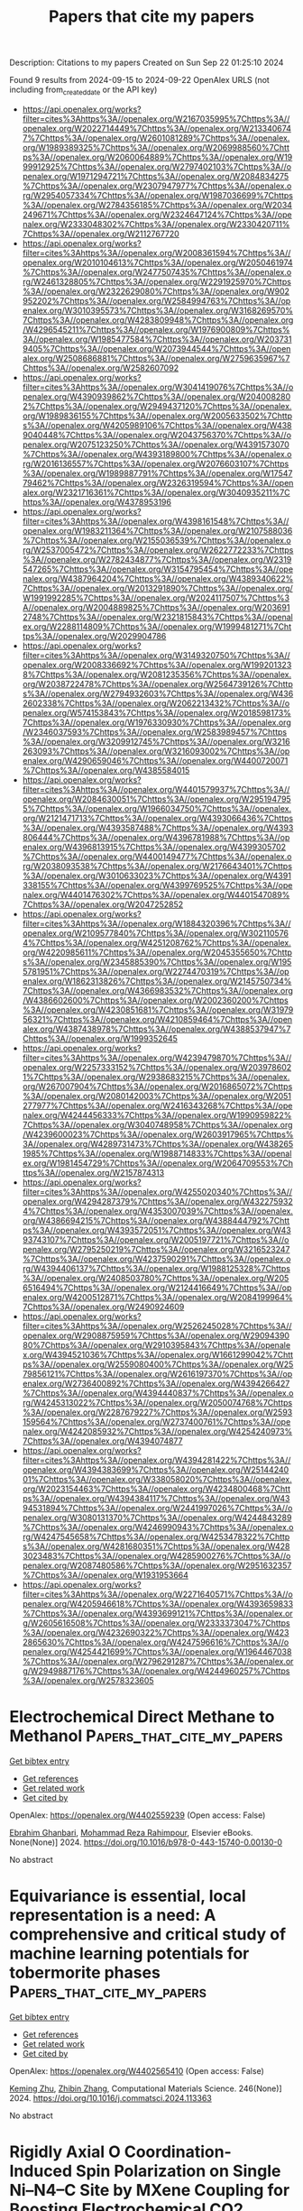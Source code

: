 #+TITLE: Papers that cite my papers
Description: Citations to my papers
Created on Sun Sep 22 01:25:10 2024

Found 9 results from 2024-09-15 to 2024-09-22
OpenAlex URLS (not including from_created_date or the API key)
- [[https://api.openalex.org/works?filter=cites%3Ahttps%3A//openalex.org/W2167035995%7Chttps%3A//openalex.org/W2022714449%7Chttps%3A//openalex.org/W2133406747%7Chttps%3A//openalex.org/W2601081289%7Chttps%3A//openalex.org/W1989389325%7Chttps%3A//openalex.org/W2069988560%7Chttps%3A//openalex.org/W2060064889%7Chttps%3A//openalex.org/W1999912925%7Chttps%3A//openalex.org/W2797402103%7Chttps%3A//openalex.org/W1971294721%7Chttps%3A//openalex.org/W2084834275%7Chttps%3A//openalex.org/W2307947977%7Chttps%3A//openalex.org/W2954057334%7Chttps%3A//openalex.org/W1987036699%7Chttps%3A//openalex.org/W2784356185%7Chttps%3A//openalex.org/W2034249671%7Chttps%3A//openalex.org/W2324647124%7Chttps%3A//openalex.org/W2333048302%7Chttps%3A//openalex.org/W2330420711%7Chttps%3A//openalex.org/W2112767720]]
- [[https://api.openalex.org/works?filter=cites%3Ahttps%3A//openalex.org/W2008361594%7Chttps%3A//openalex.org/W2010104613%7Chttps%3A//openalex.org/W2050461974%7Chttps%3A//openalex.org/W2477507435%7Chttps%3A//openalex.org/W2461328805%7Chttps%3A//openalex.org/W2291925970%7Chttps%3A//openalex.org/W2322629080%7Chttps%3A//openalex.org/W902952202%7Chttps%3A//openalex.org/W2584994763%7Chttps%3A//openalex.org/W3010395573%7Chttps%3A//openalex.org/W3168269570%7Chttps%3A//openalex.org/W4283809948%7Chttps%3A//openalex.org/W4296545211%7Chttps%3A//openalex.org/W1976900809%7Chttps%3A//openalex.org/W1985477584%7Chttps%3A//openalex.org/W2037319405%7Chttps%3A//openalex.org/W2073944544%7Chttps%3A//openalex.org/W2508686881%7Chttps%3A//openalex.org/W2759635967%7Chttps%3A//openalex.org/W2582607092]]
- [[https://api.openalex.org/works?filter=cites%3Ahttps%3A//openalex.org/W3041419076%7Chttps%3A//openalex.org/W4390939862%7Chttps%3A//openalex.org/W2040082802%7Chttps%3A//openalex.org/W2949437120%7Chttps%3A//openalex.org/W1989836155%7Chttps%3A//openalex.org/W2005633502%7Chttps%3A//openalex.org/W4205989106%7Chttps%3A//openalex.org/W4389040448%7Chttps%3A//openalex.org/W2043756370%7Chttps%3A//openalex.org/W2075123250%7Chttps%3A//openalex.org/W4391573070%7Chttps%3A//openalex.org/W4393189800%7Chttps%3A//openalex.org/W2016136557%7Chttps%3A//openalex.org/W2076603107%7Chttps%3A//openalex.org/W1989887791%7Chttps%3A//openalex.org/W1754779462%7Chttps%3A//openalex.org/W2326319594%7Chttps%3A//openalex.org/W2321716361%7Chttps%3A//openalex.org/W3040935211%7Chttps%3A//openalex.org/W4378953196]]
- [[https://api.openalex.org/works?filter=cites%3Ahttps%3A//openalex.org/W4398161548%7Chttps%3A//openalex.org/W1983211364%7Chttps%3A//openalex.org/W2107588036%7Chttps%3A//openalex.org/W2155036539%7Chttps%3A//openalex.org/W2537005472%7Chttps%3A//openalex.org/W2622772233%7Chttps%3A//openalex.org/W2782434877%7Chttps%3A//openalex.org/W2319547265%7Chttps%3A//openalex.org/W3154795454%7Chttps%3A//openalex.org/W4387964204%7Chttps%3A//openalex.org/W4389340622%7Chttps%3A//openalex.org/W2013291890%7Chttps%3A//openalex.org/W1991992285%7Chttps%3A//openalex.org/W2024117507%7Chttps%3A//openalex.org/W2004889825%7Chttps%3A//openalex.org/W2036912748%7Chttps%3A//openalex.org/W2321815843%7Chttps%3A//openalex.org/W2288114809%7Chttps%3A//openalex.org/W1999481271%7Chttps%3A//openalex.org/W2029904786]]
- [[https://api.openalex.org/works?filter=cites%3Ahttps%3A//openalex.org/W3149320750%7Chttps%3A//openalex.org/W2008336692%7Chttps%3A//openalex.org/W1992013238%7Chttps%3A//openalex.org/W2081235356%7Chttps%3A//openalex.org/W2038722478%7Chttps%3A//openalex.org/W2564739126%7Chttps%3A//openalex.org/W2794932603%7Chttps%3A//openalex.org/W4362602338%7Chttps%3A//openalex.org/W2062213432%7Chttps%3A//openalex.org/W574153843%7Chttps%3A//openalex.org/W2018598173%7Chttps%3A//openalex.org/W1976330930%7Chttps%3A//openalex.org/W2346037593%7Chttps%3A//openalex.org/W2583989457%7Chttps%3A//openalex.org/W3209912745%7Chttps%3A//openalex.org/W3216263093%7Chttps%3A//openalex.org/W3216093002%7Chttps%3A//openalex.org/W4290659046%7Chttps%3A//openalex.org/W4400720071%7Chttps%3A//openalex.org/W4385584015]]
- [[https://api.openalex.org/works?filter=cites%3Ahttps%3A//openalex.org/W4401579937%7Chttps%3A//openalex.org/W2084630051%7Chttps%3A//openalex.org/W2951947955%7Chttps%3A//openalex.org/W1966034750%7Chttps%3A//openalex.org/W2121471713%7Chttps%3A//openalex.org/W4393066436%7Chttps%3A//openalex.org/W4393587488%7Chttps%3A//openalex.org/W4393806444%7Chttps%3A//openalex.org/W4396781988%7Chttps%3A//openalex.org/W4396813915%7Chttps%3A//openalex.org/W4399305702%7Chttps%3A//openalex.org/W4400149477%7Chttps%3A//openalex.org/W2038093538%7Chttps%3A//openalex.org/W2176643401%7Chttps%3A//openalex.org/W3010633023%7Chttps%3A//openalex.org/W4391338155%7Chttps%3A//openalex.org/W4399769525%7Chttps%3A//openalex.org/W4401476302%7Chttps%3A//openalex.org/W4401547089%7Chttps%3A//openalex.org/W2047252852]]
- [[https://api.openalex.org/works?filter=cites%3Ahttps%3A//openalex.org/W1884320396%7Chttps%3A//openalex.org/W2109577840%7Chttps%3A//openalex.org/W3021105764%7Chttps%3A//openalex.org/W4251208762%7Chttps%3A//openalex.org/W4220985611%7Chttps%3A//openalex.org/W2045355650%7Chttps%3A//openalex.org/W2345885390%7Chttps%3A//openalex.org/W1955781951%7Chttps%3A//openalex.org/W2274470319%7Chttps%3A//openalex.org/W1862313826%7Chttps%3A//openalex.org/W2145750734%7Chttps%3A//openalex.org/W4366983532%7Chttps%3A//openalex.org/W4386602600%7Chttps%3A//openalex.org/W2002360200%7Chttps%3A//openalex.org/W4230851681%7Chttps%3A//openalex.org/W3197956321%7Chttps%3A//openalex.org/W4210859464%7Chttps%3A//openalex.org/W4387438978%7Chttps%3A//openalex.org/W4388537947%7Chttps%3A//openalex.org/W1999352645]]
- [[https://api.openalex.org/works?filter=cites%3Ahttps%3A//openalex.org/W4239479870%7Chttps%3A//openalex.org/W2257333152%7Chttps%3A//openalex.org/W2039786021%7Chttps%3A//openalex.org/W2938683215%7Chttps%3A//openalex.org/W267007904%7Chttps%3A//openalex.org/W2016865072%7Chttps%3A//openalex.org/W2080142003%7Chttps%3A//openalex.org/W2051277977%7Chttps%3A//openalex.org/W2416343268%7Chttps%3A//openalex.org/W4244456333%7Chttps%3A//openalex.org/W1990959822%7Chttps%3A//openalex.org/W3040748958%7Chttps%3A//openalex.org/W4239600023%7Chttps%3A//openalex.org/W2603917965%7Chttps%3A//openalex.org/W4289731473%7Chttps%3A//openalex.org/W4382651985%7Chttps%3A//openalex.org/W1988714833%7Chttps%3A//openalex.org/W1981454729%7Chttps%3A//openalex.org/W2064709553%7Chttps%3A//openalex.org/W2157874313]]
- [[https://api.openalex.org/works?filter=cites%3Ahttps%3A//openalex.org/W4255020340%7Chttps%3A//openalex.org/W4294287379%7Chttps%3A//openalex.org/W4322759324%7Chttps%3A//openalex.org/W4353007039%7Chttps%3A//openalex.org/W4386694215%7Chttps%3A//openalex.org/W4388444792%7Chttps%3A//openalex.org/W4393572051%7Chttps%3A//openalex.org/W4393743107%7Chttps%3A//openalex.org/W2005197721%7Chttps%3A//openalex.org/W2795250219%7Chttps%3A//openalex.org/W3216523247%7Chttps%3A//openalex.org/W4237590291%7Chttps%3A//openalex.org/W4394406137%7Chttps%3A//openalex.org/W1988125328%7Chttps%3A//openalex.org/W2408503780%7Chttps%3A//openalex.org/W2056516494%7Chttps%3A//openalex.org/W2124416649%7Chttps%3A//openalex.org/W4200512871%7Chttps%3A//openalex.org/W2084199964%7Chttps%3A//openalex.org/W2490924609]]
- [[https://api.openalex.org/works?filter=cites%3Ahttps%3A//openalex.org/W2526245028%7Chttps%3A//openalex.org/W2908875959%7Chttps%3A//openalex.org/W2909439080%7Chttps%3A//openalex.org/W2910395843%7Chttps%3A//openalex.org/W4394521036%7Chttps%3A//openalex.org/W1661299042%7Chttps%3A//openalex.org/W2559080400%7Chttps%3A//openalex.org/W2579856121%7Chttps%3A//openalex.org/W2616197370%7Chttps%3A//openalex.org/W2736400892%7Chttps%3A//openalex.org/W4394266427%7Chttps%3A//openalex.org/W4394440837%7Chttps%3A//openalex.org/W4245313022%7Chttps%3A//openalex.org/W2050074768%7Chttps%3A//openalex.org/W2287679227%7Chttps%3A//openalex.org/W2593159564%7Chttps%3A//openalex.org/W2737400761%7Chttps%3A//openalex.org/W4242085932%7Chttps%3A//openalex.org/W4254240973%7Chttps%3A//openalex.org/W4394074877]]
- [[https://api.openalex.org/works?filter=cites%3Ahttps%3A//openalex.org/W4394281422%7Chttps%3A//openalex.org/W4394383699%7Chttps%3A//openalex.org/W2514424001%7Chttps%3A//openalex.org/W338058020%7Chttps%3A//openalex.org/W2023154463%7Chttps%3A//openalex.org/W4234800468%7Chttps%3A//openalex.org/W4394384117%7Chttps%3A//openalex.org/W4394531894%7Chttps%3A//openalex.org/W2441997026%7Chttps%3A//openalex.org/W3080131370%7Chttps%3A//openalex.org/W4244843289%7Chttps%3A//openalex.org/W4246990943%7Chttps%3A//openalex.org/W4247545658%7Chttps%3A//openalex.org/W4253478322%7Chttps%3A//openalex.org/W4281680351%7Chttps%3A//openalex.org/W4283023483%7Chttps%3A//openalex.org/W4285900276%7Chttps%3A//openalex.org/W2087480586%7Chttps%3A//openalex.org/W2951632357%7Chttps%3A//openalex.org/W1931953664]]
- [[https://api.openalex.org/works?filter=cites%3Ahttps%3A//openalex.org/W2271640571%7Chttps%3A//openalex.org/W4205946618%7Chttps%3A//openalex.org/W4393659833%7Chttps%3A//openalex.org/W4393699121%7Chttps%3A//openalex.org/W2605616508%7Chttps%3A//openalex.org/W2333373047%7Chttps%3A//openalex.org/W4232690322%7Chttps%3A//openalex.org/W4232865630%7Chttps%3A//openalex.org/W4247596616%7Chttps%3A//openalex.org/W4254421699%7Chttps%3A//openalex.org/W1964467038%7Chttps%3A//openalex.org/W2796291287%7Chttps%3A//openalex.org/W2949887176%7Chttps%3A//openalex.org/W4244960257%7Chttps%3A//openalex.org/W2578323605]]

* Electrochemical Direct Methane to Methanol  :Papers_that_cite_my_papers:
:PROPERTIES:
:UUID: https://openalex.org/W4402559239
:TOPICS: Electrochemical Reduction of CO2 to Fuels, Electrocatalysis for Energy Conversion, Fuel Cell Membrane Technology
:PUBLICATION_DATE: 2024-01-01
:END:    
    
[[elisp:(doi-add-bibtex-entry "https://doi.org/10.1016/b978-0-443-15740-0.00130-0")][Get bibtex entry]] 

- [[elisp:(progn (xref--push-markers (current-buffer) (point)) (oa--referenced-works "https://openalex.org/W4402559239"))][Get references]]
- [[elisp:(progn (xref--push-markers (current-buffer) (point)) (oa--related-works "https://openalex.org/W4402559239"))][Get related work]]
- [[elisp:(progn (xref--push-markers (current-buffer) (point)) (oa--cited-by-works "https://openalex.org/W4402559239"))][Get cited by]]

OpenAlex: https://openalex.org/W4402559239 (Open access: False)
    
[[https://openalex.org/A5106388994][Ebrahim Ghanbari]], [[https://openalex.org/A5063415111][Mohammad Reza Rahimpour]], Elsevier eBooks. None(None)] 2024. https://doi.org/10.1016/b978-0-443-15740-0.00130-0 
     
No abstract    

    

* Equivariance is essential, local representation is a need: A comprehensive and critical study of machine learning potentials for tobermorite phases  :Papers_that_cite_my_papers:
:PROPERTIES:
:UUID: https://openalex.org/W4402565410
:TOPICS: Accelerating Materials Innovation through Informatics, Powder Diffraction Analysis, Neutron Imaging and Analysis Techniques
:PUBLICATION_DATE: 2024-09-17
:END:    
    
[[elisp:(doi-add-bibtex-entry "https://doi.org/10.1016/j.commatsci.2024.113363")][Get bibtex entry]] 

- [[elisp:(progn (xref--push-markers (current-buffer) (point)) (oa--referenced-works "https://openalex.org/W4402565410"))][Get references]]
- [[elisp:(progn (xref--push-markers (current-buffer) (point)) (oa--related-works "https://openalex.org/W4402565410"))][Get related work]]
- [[elisp:(progn (xref--push-markers (current-buffer) (point)) (oa--cited-by-works "https://openalex.org/W4402565410"))][Get cited by]]

OpenAlex: https://openalex.org/W4402565410 (Open access: False)
    
[[https://openalex.org/A5100020653][Keming Zhu]], [[https://openalex.org/A5088334342][Zhibin Zhang]], Computational Materials Science. 246(None)] 2024. https://doi.org/10.1016/j.commatsci.2024.113363 
     
No abstract    

    

* Rigidly Axial O Coordination-Induced Spin Polarization on Single Ni–N4–C Site by MXene Coupling for Boosting Electrochemical CO2 Reduction to CO  :Papers_that_cite_my_papers:
:PROPERTIES:
:UUID: https://openalex.org/W4402567430
:TOPICS: Electrochemical Reduction of CO2 to Fuels, Two-Dimensional Transition Metal Carbides and Nitrides (MXenes), Lithium-ion Battery Technology
:PUBLICATION_DATE: 2024-09-17
:END:    
    
[[elisp:(doi-add-bibtex-entry "https://doi.org/10.1021/acsami.4c09592")][Get bibtex entry]] 

- [[elisp:(progn (xref--push-markers (current-buffer) (point)) (oa--referenced-works "https://openalex.org/W4402567430"))][Get references]]
- [[elisp:(progn (xref--push-markers (current-buffer) (point)) (oa--related-works "https://openalex.org/W4402567430"))][Get related work]]
- [[elisp:(progn (xref--push-markers (current-buffer) (point)) (oa--cited-by-works "https://openalex.org/W4402567430"))][Get cited by]]

OpenAlex: https://openalex.org/W4402567430 (Open access: False)
    
[[https://openalex.org/A5102544582][Guanping Wei]], [[https://openalex.org/A5106266841][Zongchang Mao]], [[https://openalex.org/A5101537081][Lingli Liu]], [[https://openalex.org/A5101142410][Tiantian Hao]], [[https://openalex.org/A5044320806][Ling Zhu]], [[https://openalex.org/A5033474784][Simin Xu]], [[https://openalex.org/A5053465205][Xijun Wang]], [[https://openalex.org/A5071613190][Shaobin Tang]], ACS Applied Materials & Interfaces. None(None)] 2024. https://doi.org/10.1021/acsami.4c09592 
     
Regulating the spin states in transition-metal (TM)-based single-atom catalysts (SACs), such as the TM-N    

    

* Modulation of catalytic activity of BSCF towards electrochemical oxygen reactions using different synthetic approaches  :Papers_that_cite_my_papers:
:PROPERTIES:
:UUID: https://openalex.org/W4402568572
:TOPICS: Electrocatalysis for Energy Conversion, Aqueous Zinc-Ion Battery Technology, Fuel Cell Membrane Technology
:PUBLICATION_DATE: 2024-09-17
:END:    
    
[[elisp:(doi-add-bibtex-entry "https://doi.org/10.1016/j.ijhydene.2024.09.138")][Get bibtex entry]] 

- [[elisp:(progn (xref--push-markers (current-buffer) (point)) (oa--referenced-works "https://openalex.org/W4402568572"))][Get references]]
- [[elisp:(progn (xref--push-markers (current-buffer) (point)) (oa--related-works "https://openalex.org/W4402568572"))][Get related work]]
- [[elisp:(progn (xref--push-markers (current-buffer) (point)) (oa--cited-by-works "https://openalex.org/W4402568572"))][Get cited by]]

OpenAlex: https://openalex.org/W4402568572 (Open access: False)
    
[[https://openalex.org/A5045576247][Sachin Bhagat]], [[https://openalex.org/A5085652067][Nandita Singh]], [[https://openalex.org/A5101707351][Monika Singh]], [[https://openalex.org/A5035021700][Ashish Kumar Singh]], [[https://openalex.org/A5075153838][Suryabhan Singh]], [[https://openalex.org/A5049948393][Uday Pratap Azad]], [[https://openalex.org/A5044615009][Akhilesh Kumar Singh]], International Journal of Hydrogen Energy. 88(None)] 2024. https://doi.org/10.1016/j.ijhydene.2024.09.138 
     
No abstract    

    

* Efficient and Selective Electrochemical CO2 to Formic Acid Conversion: A First-Principles Study of Single-Atom and Dual-Atom Catalysts on Tin Disulfide Monolayers  :Papers_that_cite_my_papers:
:PROPERTIES:
:UUID: https://openalex.org/W4402573649
:TOPICS: Electrochemical Reduction of CO2 to Fuels, Carbon Dioxide Utilization for Chemical Synthesis, Applications of Ionic Liquids
:PUBLICATION_DATE: 2024-09-17
:END:    
    
[[elisp:(doi-add-bibtex-entry "https://doi.org/10.1021/acs.jpcc.4c02283")][Get bibtex entry]] 

- [[elisp:(progn (xref--push-markers (current-buffer) (point)) (oa--referenced-works "https://openalex.org/W4402573649"))][Get references]]
- [[elisp:(progn (xref--push-markers (current-buffer) (point)) (oa--related-works "https://openalex.org/W4402573649"))][Get related work]]
- [[elisp:(progn (xref--push-markers (current-buffer) (point)) (oa--cited-by-works "https://openalex.org/W4402573649"))][Get cited by]]

OpenAlex: https://openalex.org/W4402573649 (Open access: True)
    
[[https://openalex.org/A5068862389][Guan-Ming Chen]], [[https://openalex.org/A5004893218][Margherita Buraschi]], [[https://openalex.org/A5094186739][Rashid Al-Heidous]], [[https://openalex.org/A5037629153][Satyanarayana Bonakala]], [[https://openalex.org/A5038108143][Fedwa El‐Mellouhi]], [[https://openalex.org/A5045301145][Clotilde S. Cucinotta]], The Journal of Physical Chemistry C. None(None)] 2024. https://doi.org/10.1021/acs.jpcc.4c02283 
     
No abstract    

    

* Structural, Optical, and Magnetic Studies of Nickel-Doped β-Ga2O3 Monoclinic and Spinel Polycrystalline Powders  :Papers_that_cite_my_papers:
:PROPERTIES:
:UUID: https://openalex.org/W4402592270
:TOPICS: Gallium Oxide (Ga2O3) Semiconductor Materials and Devices, Zinc Oxide Nanostructures, Photocatalytic Materials for Solar Energy Conversion
:PUBLICATION_DATE: 2024-09-18
:END:    
    
[[elisp:(doi-add-bibtex-entry "https://doi.org/10.1007/s11664-024-11452-8")][Get bibtex entry]] 

- [[elisp:(progn (xref--push-markers (current-buffer) (point)) (oa--referenced-works "https://openalex.org/W4402592270"))][Get references]]
- [[elisp:(progn (xref--push-markers (current-buffer) (point)) (oa--related-works "https://openalex.org/W4402592270"))][Get related work]]
- [[elisp:(progn (xref--push-markers (current-buffer) (point)) (oa--cited-by-works "https://openalex.org/W4402592270"))][Get cited by]]

OpenAlex: https://openalex.org/W4402592270 (Open access: False)
    
[[https://openalex.org/A5044389273][A. R. Suresh Babu]], [[https://openalex.org/A5063645802][N. Madhusudhana Rao]], Journal of Electronic Materials. None(None)] 2024. https://doi.org/10.1007/s11664-024-11452-8 
     
No abstract    

    

* Electrocatalytic synergies of melt-quenched Ni-Sn-Se-Te nanoalloy for direct seawater electrolysis  :Papers_that_cite_my_papers:
:PROPERTIES:
:UUID: https://openalex.org/W4402538290
:TOPICS: Electrocatalysis for Energy Conversion, Thin-Film Solar Cell Technology, Aqueous Zinc-Ion Battery Technology
:PUBLICATION_DATE: 2024-09-01
:END:    
    
[[elisp:(doi-add-bibtex-entry "https://doi.org/10.1016/j.cej.2024.155775")][Get bibtex entry]] 

- [[elisp:(progn (xref--push-markers (current-buffer) (point)) (oa--referenced-works "https://openalex.org/W4402538290"))][Get references]]
- [[elisp:(progn (xref--push-markers (current-buffer) (point)) (oa--related-works "https://openalex.org/W4402538290"))][Get related work]]
- [[elisp:(progn (xref--push-markers (current-buffer) (point)) (oa--cited-by-works "https://openalex.org/W4402538290"))][Get cited by]]

OpenAlex: https://openalex.org/W4402538290 (Open access: False)
    
[[https://openalex.org/A5038363413][John D. Rodney]], [[https://openalex.org/A5061362072][Sindhur Joshi]], [[https://openalex.org/A5066617173][Subhasmita Ray]], [[https://openalex.org/A5001393743][L. Vaikunta Rao]], [[https://openalex.org/A5007215027][S. Deepapriya]], [[https://openalex.org/A5107200689][Karel Carva]], [[https://openalex.org/A5090974967][Badekai Ramachandra Bhat]], [[https://openalex.org/A5080946443][N.K. Udayashankar]], [[https://openalex.org/A5014748730][Suresh Perumal]], [[https://openalex.org/A5062321936][Sadhana Katlakunta]], [[https://openalex.org/A5032245114][C. Justin Raj]], [[https://openalex.org/A5100710795][Byung Chul Kim]], Chemical Engineering Journal. None(None)] 2024. https://doi.org/10.1016/j.cej.2024.155775 
     
No abstract    

    

* Understanding the evolution of molybdenum-nitrogen doped carbon with long-term durability for efficient oxygen reduction reaction  :Papers_that_cite_my_papers:
:PROPERTIES:
:UUID: https://openalex.org/W4402546983
:TOPICS: Electrocatalysis for Energy Conversion, Fuel Cell Membrane Technology, Catalytic Nanomaterials
:PUBLICATION_DATE: 2024-09-01
:END:    
    
[[elisp:(doi-add-bibtex-entry "https://doi.org/10.1016/j.cej.2024.155778")][Get bibtex entry]] 

- [[elisp:(progn (xref--push-markers (current-buffer) (point)) (oa--referenced-works "https://openalex.org/W4402546983"))][Get references]]
- [[elisp:(progn (xref--push-markers (current-buffer) (point)) (oa--related-works "https://openalex.org/W4402546983"))][Get related work]]
- [[elisp:(progn (xref--push-markers (current-buffer) (point)) (oa--cited-by-works "https://openalex.org/W4402546983"))][Get cited by]]

OpenAlex: https://openalex.org/W4402546983 (Open access: False)
    
[[https://openalex.org/A5039256728][Xingyu Luo]], [[https://openalex.org/A5032925772][Bingbao Mei]], [[https://openalex.org/A5102219039][Ru Feng]], [[https://openalex.org/A5070471951][Xiaofeng Xu]], [[https://openalex.org/A5090182164][Zhongyan Zhang]], [[https://openalex.org/A5083029433][Mingyu Ou]], [[https://openalex.org/A5073162955][Fanfei Sun]], [[https://openalex.org/A5052267311][Huajun Zheng]], [[https://openalex.org/A5068056660][Meiqin Shi]], Chemical Engineering Journal. None(None)] 2024. https://doi.org/10.1016/j.cej.2024.155778 
     
No abstract    

    

* Hydrogen spillover enhances the selective hydrogenation of α,β-unsaturated aldehydes on the Cu-O-Ce interface  :Papers_that_cite_my_papers:
:PROPERTIES:
:UUID: https://openalex.org/W4402557608
:TOPICS: Catalytic Nanomaterials, Catalytic Conversion of Biomass to Fuels and Chemicals, Catalytic Reduction of Nitro Compounds
:PUBLICATION_DATE: 2024-09-01
:END:    
    
[[elisp:(doi-add-bibtex-entry "https://doi.org/10.1016/j.cjsc.2024.100438")][Get bibtex entry]] 

- [[elisp:(progn (xref--push-markers (current-buffer) (point)) (oa--referenced-works "https://openalex.org/W4402557608"))][Get references]]
- [[elisp:(progn (xref--push-markers (current-buffer) (point)) (oa--related-works "https://openalex.org/W4402557608"))][Get related work]]
- [[elisp:(progn (xref--push-markers (current-buffer) (point)) (oa--cited-by-works "https://openalex.org/W4402557608"))][Get cited by]]

OpenAlex: https://openalex.org/W4402557608 (Open access: False)
    
[[https://openalex.org/A5069771958][Jinyun Cui]], [[https://openalex.org/A5100378741][Jing Wang]], [[https://openalex.org/A5103479656][Teng Xu]], [[https://openalex.org/A5033592988][Jiabao Lin]], [[https://openalex.org/A5101686093][Kunlong Liu]], [[https://openalex.org/A5047174451][Pengxin Liu]], Chinese Journal of Structural Chemistry. None(None)] 2024. https://doi.org/10.1016/j.cjsc.2024.100438 
     
No abstract    

    
